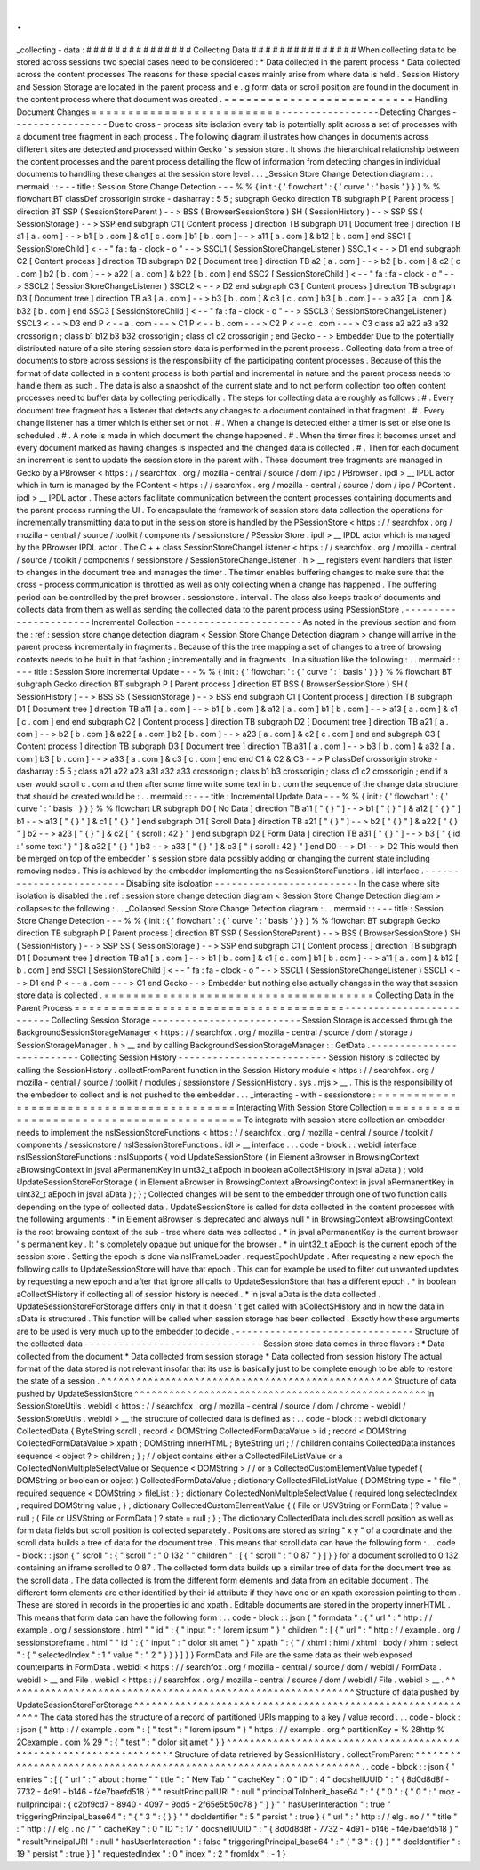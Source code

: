 .
.
_collecting
-
data
:
#
#
#
#
#
#
#
#
#
#
#
#
#
#
#
Collecting
Data
#
#
#
#
#
#
#
#
#
#
#
#
#
#
#
When
collecting
data
to
be
stored
across
sessions
two
special
cases
need
to
be
considered
:
*
Data
collected
in
the
parent
process
*
Data
collected
across
the
content
processes
The
reasons
for
these
special
cases
mainly
arise
from
where
data
is
held
.
Session
History
and
Session
Storage
are
located
in
the
parent
process
and
e
.
g
form
data
or
scroll
position
are
found
in
the
document
in
the
content
process
where
that
document
was
created
.
=
=
=
=
=
=
=
=
=
=
=
=
=
=
=
=
=
=
=
=
=
=
=
=
=
=
Handling
Document
Changes
=
=
=
=
=
=
=
=
=
=
=
=
=
=
=
=
=
=
=
=
=
=
=
=
=
=
-
-
-
-
-
-
-
-
-
-
-
-
-
-
-
-
-
Detecting
Changes
-
-
-
-
-
-
-
-
-
-
-
-
-
-
-
-
-
Due
to
cross
-
process
site
isolation
every
tab
is
potentially
split
across
a
set
of
processes
with
a
document
tree
fragment
in
each
process
.
The
following
diagram
illustrates
how
changes
in
documents
across
different
sites
are
detected
and
processed
within
Gecko
'
s
session
store
.
It
shows
the
hierarchical
relationship
between
the
content
processes
and
the
parent
process
detailing
the
flow
of
information
from
detecting
changes
in
individual
documents
to
handling
these
changes
at
the
session
store
level
.
.
.
_Session
Store
Change
Detection
diagram
:
.
.
mermaid
:
:
-
-
-
title
:
Session
Store
Change
Detection
-
-
-
%
%
{
init
:
{
'
flowchart
'
:
{
'
curve
'
:
'
basis
'
}
}
}
%
%
flowchart
BT
classDef
crossorigin
stroke
-
dasharray
:
5
5
;
subgraph
Gecko
direction
TB
subgraph
P
[
Parent
process
]
direction
BT
SSP
(
SessionStoreParent
)
-
-
>
BSS
(
BrowserSessionStore
)
SH
(
SessionHistory
)
-
-
>
SSP
SS
(
SessionStorage
)
-
-
>
SSP
end
subgraph
C1
[
Content
process
]
direction
TB
subgraph
D1
[
Document
tree
]
direction
TB
a1
[
a
.
com
]
-
-
>
b1
[
b
.
com
]
&
c1
[
c
.
com
]
b1
[
b
.
com
]
-
-
>
a11
[
a
.
com
]
&
b12
[
b
.
com
]
end
SSC1
[
SessionStoreChild
]
<
-
-
"
fa
:
fa
-
clock
-
o
"
-
-
>
SSCL1
(
SessionStoreChangeListener
)
SSCL1
<
-
-
>
D1
end
subgraph
C2
[
Content
process
]
direction
TB
subgraph
D2
[
Document
tree
]
direction
TB
a2
[
a
.
com
]
-
-
>
b2
[
b
.
com
]
&
c2
[
c
.
com
]
b2
[
b
.
com
]
-
-
>
a22
[
a
.
com
]
&
b22
[
b
.
com
]
end
SSC2
[
SessionStoreChild
]
<
-
-
"
fa
:
fa
-
clock
-
o
"
-
-
>
SSCL2
(
SessionStoreChangeListener
)
SSCL2
<
-
-
>
D2
end
subgraph
C3
[
Content
process
]
direction
TB
subgraph
D3
[
Document
tree
]
direction
TB
a3
[
a
.
com
]
-
-
>
b3
[
b
.
com
]
&
c3
[
c
.
com
]
b3
[
b
.
com
]
-
-
>
a32
[
a
.
com
]
&
b32
[
b
.
com
]
end
SSC3
[
SessionStoreChild
]
<
-
-
"
fa
:
fa
-
clock
-
o
"
-
-
>
SSCL3
(
SessionStoreChangeListener
)
SSCL3
<
-
-
>
D3
end
P
<
-
-
a
.
com
-
-
-
>
C1
P
<
-
-
b
.
com
-
-
-
>
C2
P
<
-
-
c
.
com
-
-
-
>
C3
class
a2
a22
a3
a32
crossorigin
;
class
b1
b12
b3
b32
crossorigin
;
class
c1
c2
crossorigin
;
end
Gecko
-
-
>
Embedder
Due
to
the
potentially
distributed
nature
of
a
site
storing
session
store
data
is
performed
in
the
parent
process
.
Collecting
data
from
a
tree
of
documents
to
store
across
sessions
is
the
responsibility
of
the
participating
content
processes
.
Because
of
this
the
format
of
data
collected
in
a
content
process
is
both
partial
and
incremental
in
nature
and
the
parent
process
needs
to
handle
them
as
such
.
The
data
is
also
a
snapshot
of
the
current
state
and
to
not
perform
collection
too
often
content
processes
need
to
buffer
data
by
collecting
periodically
.
The
steps
for
collecting
data
are
roughly
as
follows
:
#
.
Every
document
tree
fragment
has
a
listener
that
detects
any
changes
to
a
document
contained
in
that
fragment
.
#
.
Every
change
listener
has
a
timer
which
is
either
set
or
not
.
#
.
When
a
change
is
detected
either
a
timer
is
set
or
else
one
is
scheduled
.
#
.
A
note
is
made
in
which
document
the
change
happened
.
#
.
When
the
timer
fires
it
becomes
unset
and
every
document
marked
as
having
changes
is
inspected
and
the
changed
data
is
collected
.
#
.
Then
for
each
document
an
increment
is
sent
to
update
the
session
store
in
the
parent
with
.
These
document
tree
fragments
are
managed
in
Gecko
by
a
PBrowser
<
https
:
/
/
searchfox
.
org
/
mozilla
-
central
/
source
/
dom
/
ipc
/
PBrowser
.
ipdl
>
__
IPDL
actor
which
in
turn
is
managed
by
the
PContent
<
https
:
/
/
searchfox
.
org
/
mozilla
-
central
/
source
/
dom
/
ipc
/
PContent
.
ipdl
>
__
IPDL
actor
.
These
actors
facilitate
communication
between
the
content
processes
containing
documents
and
the
parent
process
running
the
UI
.
To
encapsulate
the
framework
of
session
store
data
collection
the
operations
for
incrementally
transmitting
data
to
put
in
the
session
store
is
handled
by
the
PSessionStore
<
https
:
/
/
searchfox
.
org
/
mozilla
-
central
/
source
/
toolkit
/
components
/
sessionstore
/
PSessionStore
.
ipdl
>
__
IPDL
actor
which
is
managed
by
the
PBrowser
IPDL
actor
.
The
C
+
+
class
SessionStoreChangeListener
<
https
:
/
/
searchfox
.
org
/
mozilla
-
central
/
source
/
toolkit
/
components
/
sessionstore
/
SessionStoreChangeListener
.
h
>
__
registers
event
handlers
that
listen
to
changes
in
the
document
tree
and
manages
the
timer
.
The
timer
enables
buffering
changes
to
make
sure
that
the
cross
-
process
communication
is
throttled
as
well
as
only
collecting
when
a
change
has
happened
.
The
buffering
period
can
be
controlled
by
the
pref
browser
.
sessionstore
.
interval
.
The
class
also
keeps
track
of
documents
and
collects
data
from
them
as
well
as
sending
the
collected
data
to
the
parent
process
using
PSessionStore
.
-
-
-
-
-
-
-
-
-
-
-
-
-
-
-
-
-
-
-
-
-
-
Incremental
Collection
-
-
-
-
-
-
-
-
-
-
-
-
-
-
-
-
-
-
-
-
-
-
As
noted
in
the
previous
section
and
from
the
:
ref
:
session
store
change
detection
diagram
<
Session
Store
Change
Detection
diagram
>
change
will
arrive
in
the
parent
process
incrementally
in
fragments
.
Because
of
this
the
tree
mapping
a
set
of
changes
to
a
tree
of
browsing
contexts
needs
to
be
built
in
that
fashion
;
incrementally
and
in
fragments
.
In
a
situation
like
the
following
:
.
.
mermaid
:
:
-
-
-
title
:
Session
Store
Incremental
Update
-
-
-
%
%
{
init
:
{
'
flowchart
'
:
{
'
curve
'
:
'
basis
'
}
}
}
%
%
flowchart
BT
subgraph
Gecko
direction
BT
subgraph
P
[
Parent
process
]
direction
BT
BSS
(
BrowserSessionStore
)
SH
(
SessionHistory
)
-
-
>
BSS
SS
(
SessionStorage
)
-
-
>
BSS
end
subgraph
C1
[
Content
process
]
direction
TB
subgraph
D1
[
Document
tree
]
direction
TB
a11
[
a
.
com
]
-
-
>
b1
[
b
.
com
]
&
a12
[
a
.
com
]
b1
[
b
.
com
]
-
-
>
a13
[
a
.
com
]
&
c1
[
c
.
com
]
end
end
subgraph
C2
[
Content
process
]
direction
TB
subgraph
D2
[
Document
tree
]
direction
TB
a21
[
a
.
com
]
-
-
>
b2
[
b
.
com
]
&
a22
[
a
.
com
]
b2
[
b
.
com
]
-
-
>
a23
[
a
.
com
]
&
c2
[
c
.
com
]
end
end
subgraph
C3
[
Content
process
]
direction
TB
subgraph
D3
[
Document
tree
]
direction
TB
a31
[
a
.
com
]
-
-
>
b3
[
b
.
com
]
&
a32
[
a
.
com
]
b3
[
b
.
com
]
-
-
>
a33
[
a
.
com
]
&
c3
[
c
.
com
]
end
end
C1
&
C2
&
C3
-
-
>
P
classDef
crossorigin
stroke
-
dasharray
:
5
5
;
class
a21
a22
a23
a31
a32
a33
crossorigin
;
class
b1
b3
crossorigin
;
class
c1
c2
crossorigin
;
end
if
a
user
would
scroll
c
.
com
and
then
after
some
time
write
some
text
in
b
.
com
the
sequence
of
the
change
data
structure
that
should
be
created
would
be
:
.
.
mermaid
:
:
-
-
-
title
:
Incremental
Update
Data
-
-
-
%
%
{
init
:
{
'
flowchart
'
:
{
'
curve
'
:
'
basis
'
}
}
}
%
%
flowchart
LR
subgraph
D0
[
No
Data
]
direction
TB
a11
[
"
{
}
"
]
-
-
>
b1
[
"
{
}
"
]
&
a12
[
"
{
}
"
]
b1
-
-
>
a13
[
"
{
}
"
]
&
c1
[
"
{
}
"
]
end
subgraph
D1
[
Scroll
Data
]
direction
TB
a21
[
"
{
}
"
]
-
-
>
b2
[
"
{
}
"
]
&
a22
[
"
{
}
"
]
b2
-
-
>
a23
[
"
{
}
"
]
&
c2
[
"
{
scroll
:
42
}
"
]
end
subgraph
D2
[
Form
Data
]
direction
TB
a31
[
"
{
}
"
]
-
-
>
b3
[
"
{
id
:
'
some
text
'
}
"
]
&
a32
[
"
{
}
"
]
b3
-
-
>
a33
[
"
{
}
"
]
&
c3
[
"
{
scroll
:
42
}
"
]
end
D0
-
-
>
D1
-
-
>
D2
This
would
then
be
merged
on
top
of
the
embedder
'
s
session
store
data
possibly
adding
or
changing
the
current
state
including
removing
nodes
.
This
is
achieved
by
the
embedder
implementing
the
nsISessionStoreFunctions
.
idl
interface
.
-
-
-
-
-
-
-
-
-
-
-
-
-
-
-
-
-
-
-
-
-
-
-
-
-
Disabling
site
isoloation
-
-
-
-
-
-
-
-
-
-
-
-
-
-
-
-
-
-
-
-
-
-
-
-
-
In
the
case
where
site
isolation
is
disabled
the
:
ref
:
session
store
change
detection
diagram
<
Session
Store
Change
Detection
diagram
>
collapses
to
the
following
:
.
.
_Collapsed
Session
Store
Change
Detection
diagram
:
.
.
mermaid
:
:
-
-
-
title
:
Session
Store
Change
Detection
-
-
-
%
%
{
init
:
{
'
flowchart
'
:
{
'
curve
'
:
'
basis
'
}
}
}
%
%
flowchart
BT
subgraph
Gecko
direction
TB
subgraph
P
[
Parent
process
]
direction
BT
SSP
(
SessionStoreParent
)
-
-
>
BSS
(
BrowserSessionStore
)
SH
(
SessionHistory
)
-
-
>
SSP
SS
(
SessionStorage
)
-
-
>
SSP
end
subgraph
C1
[
Content
process
]
direction
TB
subgraph
D1
[
Document
tree
]
direction
TB
a1
[
a
.
com
]
-
-
>
b1
[
b
.
com
]
&
c1
[
c
.
com
]
b1
[
b
.
com
]
-
-
>
a11
[
a
.
com
]
&
b12
[
b
.
com
]
end
SSC1
[
SessionStoreChild
]
<
-
-
"
fa
:
fa
-
clock
-
o
"
-
-
>
SSCL1
(
SessionStoreChangeListener
)
SSCL1
<
-
-
>
D1
end
P
<
-
-
a
.
com
-
-
-
>
C1
end
Gecko
-
-
>
Embedder
but
nothing
else
actually
changes
in
the
way
that
session
store
data
is
collected
.
=
=
=
=
=
=
=
=
=
=
=
=
=
=
=
=
=
=
=
=
=
=
=
=
=
=
=
=
=
=
=
=
=
=
=
=
=
Collecting
Data
in
the
Parent
Process
=
=
=
=
=
=
=
=
=
=
=
=
=
=
=
=
=
=
=
=
=
=
=
=
=
=
=
=
=
=
=
=
=
=
=
=
=
-
-
-
-
-
-
-
-
-
-
-
-
-
-
-
-
-
-
-
-
-
-
-
-
-
-
Collecting
Session
Storage
-
-
-
-
-
-
-
-
-
-
-
-
-
-
-
-
-
-
-
-
-
-
-
-
-
-
Session
Storage
is
accessed
through
the
BackgroundSessionStorageManager
<
https
:
/
/
searchfox
.
org
/
mozilla
-
central
/
source
/
dom
/
storage
/
SessionStorageManager
.
h
>
__
and
by
calling
BackgroundSessionStorageManager
:
:
GetData
.
-
-
-
-
-
-
-
-
-
-
-
-
-
-
-
-
-
-
-
-
-
-
-
-
-
-
Collecting
Session
History
-
-
-
-
-
-
-
-
-
-
-
-
-
-
-
-
-
-
-
-
-
-
-
-
-
-
Session
history
is
collected
by
calling
the
SessionHistory
.
collectFromParent
function
in
the
Session
History
module
<
https
:
/
/
searchfox
.
org
/
mozilla
-
central
/
source
/
toolkit
/
modules
/
sessionstore
/
SessionHistory
.
sys
.
mjs
>
__
.
This
is
the
responsibility
of
the
embedder
to
collect
and
is
not
pushed
to
the
embedder
.
.
.
_interacting
-
with
-
sessionstore
:
=
=
=
=
=
=
=
=
=
=
=
=
=
=
=
=
=
=
=
=
=
=
=
=
=
=
=
=
=
=
=
=
=
=
=
=
=
=
=
=
=
Interacting
With
Session
Store
Collection
=
=
=
=
=
=
=
=
=
=
=
=
=
=
=
=
=
=
=
=
=
=
=
=
=
=
=
=
=
=
=
=
=
=
=
=
=
=
=
=
=
To
integrate
with
session
store
collection
an
embedder
needs
to
implement
the
nsISessionStoreFunctions
<
https
:
/
/
searchfox
.
org
/
mozilla
-
central
/
source
/
toolkit
/
components
/
sessionstore
/
nsISessionStoreFunctions
.
idl
>
__
interface
.
.
.
code
-
block
:
:
webidl
interface
nsISessionStoreFunctions
:
nsISupports
{
void
UpdateSessionStore
(
in
Element
aBrowser
in
BrowsingContext
aBrowsingContext
in
jsval
aPermanentKey
in
uint32_t
aEpoch
in
boolean
aCollectSHistory
in
jsval
aData
)
;
void
UpdateSessionStoreForStorage
(
in
Element
aBrowser
in
BrowsingContext
aBrowsingContext
in
jsval
aPermanentKey
in
uint32_t
aEpoch
in
jsval
aData
)
;
}
;
Collected
changes
will
be
sent
to
the
embedder
through
one
of
two
function
calls
depending
on
the
type
of
collected
data
.
UpdateSessionStore
is
called
for
data
collected
in
the
content
processes
with
the
following
arguments
:
*
in
Element
aBrowser
is
deprecated
and
always
null
*
in
BrowsingContext
aBrowsingContext
is
the
root
browsing
context
of
the
sub
-
tree
where
data
was
collected
.
*
in
jsval
aPermanentKey
is
the
current
browser
'
s
permanent
key
.
It
'
s
completely
opaque
but
unique
for
the
browser
.
*
in
uint32_t
aEpoch
is
the
current
epoch
of
the
session
store
.
Setting
the
epoch
is
done
via
nsIFrameLoader
.
requestEpochUpdate
.
After
requesting
a
new
epoch
the
following
calls
to
UpdateSessionStore
will
have
that
epoch
.
This
can
for
example
be
used
to
filter
out
unwanted
updates
by
requesting
a
new
epoch
and
after
that
ignore
all
calls
to
UpdateSessionStore
that
has
a
different
epoch
.
*
in
boolean
aCollectSHistory
if
collecting
all
of
session
history
is
needed
.
*
in
jsval
aData
is
the
data
collected
.
UpdateSessionStoreForStorage
differs
only
in
that
it
doesn
'
t
get
called
with
aCollectSHistory
and
in
how
the
data
in
aData
is
structured
.
This
function
will
be
called
when
session
storage
has
been
collected
.
Exactly
how
these
arguments
are
to
be
used
is
very
much
up
to
the
embedder
to
decide
.
-
-
-
-
-
-
-
-
-
-
-
-
-
-
-
-
-
-
-
-
-
-
-
-
-
-
-
-
-
-
-
Structure
of
the
collected
data
-
-
-
-
-
-
-
-
-
-
-
-
-
-
-
-
-
-
-
-
-
-
-
-
-
-
-
-
-
-
-
Session
store
data
comes
in
three
flavors
:
*
Data
collected
from
the
document
*
Data
collected
from
session
storage
*
Data
collected
from
session
history
The
actual
format
of
the
data
stored
is
not
relevant
insofar
that
its
use
is
basically
just
to
be
complete
enough
to
be
able
to
restore
the
state
of
a
session
.
^
^
^
^
^
^
^
^
^
^
^
^
^
^
^
^
^
^
^
^
^
^
^
^
^
^
^
^
^
^
^
^
^
^
^
^
^
^
^
^
^
^
^
^
^
^
^
^
^
^
Structure
of
data
pushed
by
UpdateSessionStore
^
^
^
^
^
^
^
^
^
^
^
^
^
^
^
^
^
^
^
^
^
^
^
^
^
^
^
^
^
^
^
^
^
^
^
^
^
^
^
^
^
^
^
^
^
^
^
^
^
^
In
SessionStoreUtils
.
webidl
<
https
:
/
/
searchfox
.
org
/
mozilla
-
central
/
source
/
dom
/
chrome
-
webidl
/
SessionStoreUtils
.
webidl
>
__
the
structure
of
collected
data
is
defined
as
:
.
.
code
-
block
:
:
webidl
dictionary
CollectedData
{
ByteString
scroll
;
record
<
DOMString
CollectedFormDataValue
>
id
;
record
<
DOMString
CollectedFormDataValue
>
xpath
;
DOMString
innerHTML
;
ByteString
url
;
/
/
children
contains
CollectedData
instances
sequence
<
object
?
>
children
;
}
;
/
/
object
contains
either
a
CollectedFileListValue
or
a
CollectedNonMultipleSelectValue
or
Sequence
<
DOMString
>
/
/
or
a
CollectedCustomElementValue
typedef
(
DOMString
or
boolean
or
object
)
CollectedFormDataValue
;
dictionary
CollectedFileListValue
{
DOMString
type
=
"
file
"
;
required
sequence
<
DOMString
>
fileList
;
}
;
dictionary
CollectedNonMultipleSelectValue
{
required
long
selectedIndex
;
required
DOMString
value
;
}
;
dictionary
CollectedCustomElementValue
{
(
File
or
USVString
or
FormData
)
?
value
=
null
;
(
File
or
USVString
or
FormData
)
?
state
=
null
;
}
;
The
dictionary
CollectedData
includes
scroll
position
as
well
as
form
data
fields
but
scroll
position
is
collected
separately
.
Positions
are
stored
as
string
"
x
y
"
of
a
coordinate
and
the
scroll
data
builds
a
tree
of
data
for
the
document
tree
.
This
means
that
scroll
data
can
have
the
following
form
:
.
.
code
-
block
:
:
json
{
"
scroll
"
:
{
"
scroll
"
:
"
0
132
"
"
children
"
:
[
{
"
scroll
"
:
"
0
87
"
}
]
}
}
for
a
document
scrolled
to
0
132
containing
an
iframe
scrolled
to
0
87
.
The
collected
form
data
builds
up
a
similar
tree
of
data
for
the
document
tree
as
the
scroll
data
.
The
data
collected
is
from
the
different
form
elements
and
data
from
an
editable
document
.
The
different
form
elements
are
either
identified
by
their
id
attribute
if
they
have
one
or
an
xpath
expression
pointing
to
them
.
These
are
stored
in
records
in
the
properties
id
and
xpath
.
Editable
documents
are
stored
in
the
property
innerHTML
.
This
means
that
form
data
can
have
the
following
form
:
.
.
code
-
block
:
:
json
{
"
formdata
"
:
{
"
url
"
:
"
http
:
/
/
example
.
org
/
sessionstore
.
html
"
"
id
"
:
{
"
input
"
:
"
lorem
ipsum
"
}
"
children
"
:
[
{
"
url
"
:
"
http
:
/
/
example
.
org
/
sessionstoreframe
.
html
"
"
id
"
:
{
"
input
"
:
"
dolor
sit
amet
"
}
"
xpath
"
:
{
"
/
xhtml
:
html
/
xhtml
:
body
/
xhtml
:
select
"
:
{
"
selectedIndex
"
:
1
"
value
"
:
"
2
"
}
}
}
]
}
}
FormData
and
File
are
the
same
data
as
their
web
exposed
counterparts
in
FormData
.
webidl
<
https
:
/
/
searchfox
.
org
/
mozilla
-
central
/
source
/
dom
/
webidl
/
FormData
.
webidl
>
__
and
File
.
webidl
<
https
:
/
/
searchfox
.
org
/
mozilla
-
central
/
source
/
dom
/
webidl
/
File
.
webidl
>
__
.
^
^
^
^
^
^
^
^
^
^
^
^
^
^
^
^
^
^
^
^
^
^
^
^
^
^
^
^
^
^
^
^
^
^
^
^
^
^
^
^
^
^
^
^
^
^
^
^
^
^
^
^
^
^
^
^
^
^
^
^
Structure
of
data
pushed
by
UpdateSessionStoreForStorage
^
^
^
^
^
^
^
^
^
^
^
^
^
^
^
^
^
^
^
^
^
^
^
^
^
^
^
^
^
^
^
^
^
^
^
^
^
^
^
^
^
^
^
^
^
^
^
^
^
^
^
^
^
^
^
^
^
^
^
^
The
data
stored
has
the
structure
of
a
record
of
partitioned
URIs
mapping
to
a
key
/
value
record
.
.
.
code
-
block
:
:
json
{
"
http
:
/
/
example
.
com
"
:
{
"
test
"
:
"
lorem
ipsum
"
}
"
https
:
/
/
example
.
org
^
partitionKey
=
%
28http
%
2Cexample
.
com
%
29
"
:
{
"
test
"
:
"
dolor
sit
amet
"
}
}
^
^
^
^
^
^
^
^
^
^
^
^
^
^
^
^
^
^
^
^
^
^
^
^
^
^
^
^
^
^
^
^
^
^
^
^
^
^
^
^
^
^
^
^
^
^
^
^
^
^
^
^
^
^
^
^
^
^
^
^
^
^
^
^
^
^
^
Structure
of
data
retrieved
by
SessionHistory
.
collectFromParent
^
^
^
^
^
^
^
^
^
^
^
^
^
^
^
^
^
^
^
^
^
^
^
^
^
^
^
^
^
^
^
^
^
^
^
^
^
^
^
^
^
^
^
^
^
^
^
^
^
^
^
^
^
^
^
^
^
^
^
^
^
^
^
^
^
^
^
.
.
code
-
block
:
:
json
{
"
entries
"
:
[
{
"
url
"
:
"
about
:
home
"
"
title
"
:
"
New
Tab
"
"
cacheKey
"
:
0
"
ID
"
:
4
"
docshellUUID
"
:
"
{
8d0d8d8f
-
7732
-
4d91
-
b146
-
f4e7baefd518
}
"
"
resultPrincipalURI
"
:
null
"
principalToInherit_base64
"
:
"
{
\
"
0
\
"
:
{
\
"
0
\
"
:
\
"
moz
-
nullprincipal
:
{
c2bf9cd7
-
8940
-
4097
-
9dd5
-
2f65e5b50c78
}
\
"
}
}
"
"
hasUserInteraction
"
:
true
"
triggeringPrincipal_base64
"
:
"
{
\
"
3
\
"
:
{
}
}
"
"
docIdentifier
"
:
5
"
persist
"
:
true
}
{
"
url
"
:
"
http
:
/
/
elg
.
no
/
"
"
title
"
:
"
http
:
/
/
elg
.
no
/
"
"
cacheKey
"
:
0
"
ID
"
:
17
"
docshellUUID
"
:
"
{
8d0d8d8f
-
7732
-
4d91
-
b146
-
f4e7baefd518
}
"
"
resultPrincipalURI
"
:
null
"
hasUserInteraction
"
:
false
"
triggeringPrincipal_base64
"
:
"
{
\
"
3
\
"
:
{
}
}
"
"
docIdentifier
"
:
19
"
persist
"
:
true
}
]
"
requestedIndex
"
:
0
"
index
"
:
2
"
fromIdx
"
:
-
1
}
